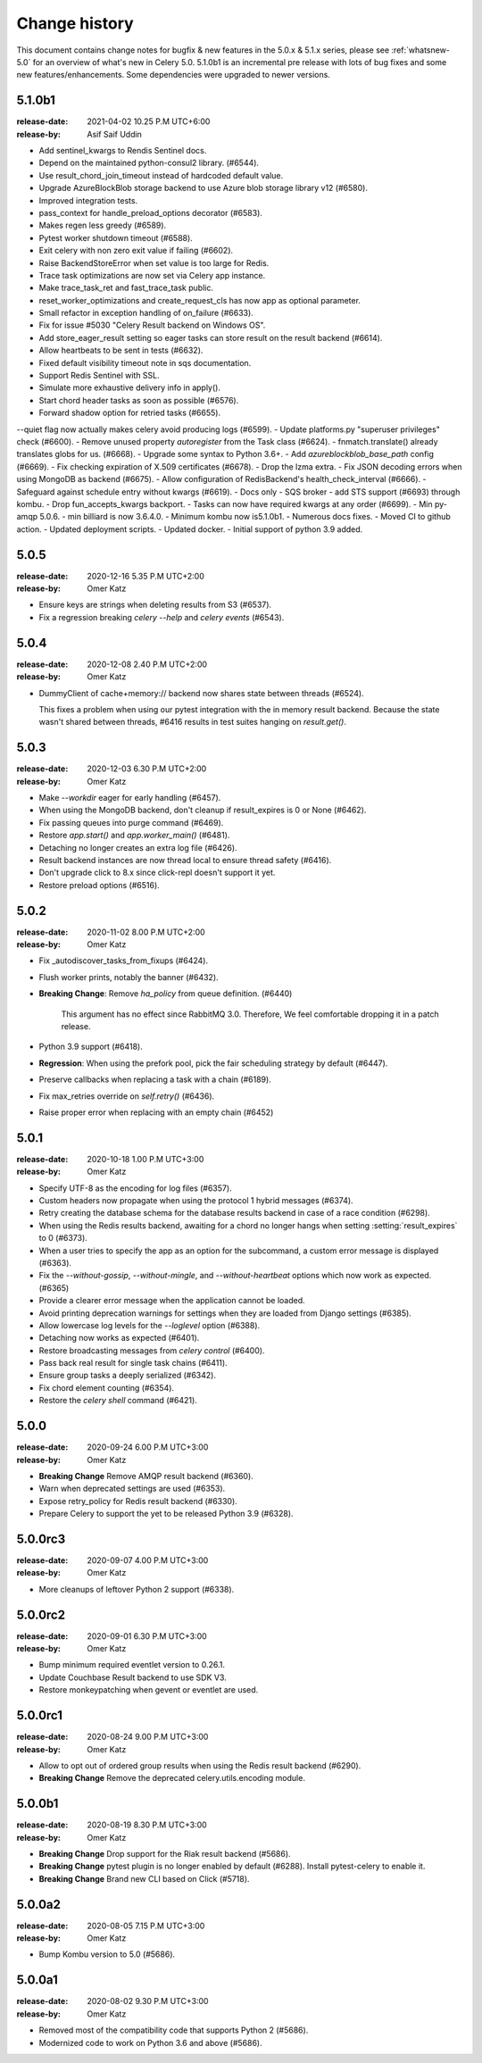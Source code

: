 .. _changelog:

================
 Change history
================

This document contains change notes for bugfix & new features
in the 5.0.x & 5.1.x series, please see :ref:`whatsnew-5.0` for
an overview of what's new in Celery 5.0. 5.1.0b1 is an incremental
pre release with lots of  bug fixes and some new features/enhancements.
Some dependencies were upgraded to newer versions.

.. _version-5.1.0b1:

5.1.0b1
=======
:release-date: 2021-04-02 10.25 P.M UTC+6:00
:release-by: Asif Saif Uddin

- Add sentinel_kwargs to Rendis Sentinel docs.
- Depend on the maintained python-consul2 library. (#6544).
- Use result_chord_join_timeout instead of hardcoded default value.
- Upgrade AzureBlockBlob storage backend to use Azure blob storage library v12 (#6580).
- Improved integration tests.
- pass_context for handle_preload_options decorator (#6583).
- Makes regen less greedy (#6589).
- Pytest worker shutdown timeout (#6588).
- Exit celery with non zero exit value if failing (#6602).
- Raise BackendStoreError when set value is too large for Redis.
- Trace task optimizations are now set via Celery app instance.
- Make trace_task_ret and fast_trace_task public.
- reset_worker_optimizations and create_request_cls has now app as optional parameter.
- Small refactor in exception handling of on_failure (#6633).
- Fix for issue #5030 "Celery Result backend on Windows OS".
- Add store_eager_result setting so eager tasks can store result on the result backend (#6614).
- Allow heartbeats to be sent in tests (#6632).
- Fixed default visibility timeout note in sqs documentation.
- Support Redis Sentinel with SSL.
- Simulate more exhaustive delivery info in apply().
- Start chord header tasks as soon as possible (#6576).
- Forward shadow option for retried tasks (#6655).
--quiet flag now actually makes celery avoid producing logs (#6599).
- Update platforms.py "superuser privileges" check (#6600).
- Remove unused property `autoregister` from the Task class (#6624).
- fnmatch.translate() already translates globs for us. (#6668).
- Upgrade some syntax to Python 3.6+.
- Add `azureblockblob_base_path` config (#6669).
- Fix checking expiration of X.509 certificates (#6678).
- Drop the lzma extra.
- Fix JSON decoding errors when using MongoDB as backend (#6675).
- Allow configuration of RedisBackend's health_check_interval (#6666).
- Safeguard against schedule entry without kwargs (#6619).
- Docs only - SQS broker - add STS support (#6693) through kombu.
- Drop fun_accepts_kwargs backport.
- Tasks can now have required kwargs at any order (#6699).
- Min py-amqp 5.0.6.
- min billiard is now 3.6.4.0.
- Minimum kombu now is5.1.0b1.
- Numerous docs fixes.
- Moved CI to github action.
- Updated deployment scripts.
- Updated docker.
- Initial support of python 3.9 added. 


.. _version-5.0.5:

5.0.5
=====
:release-date: 2020-12-16 5.35 P.M UTC+2:00
:release-by: Omer Katz

- Ensure keys are strings when deleting results from S3 (#6537).
- Fix a regression breaking `celery --help` and `celery events` (#6543).

.. _version-5.0.4:

5.0.4
=====
:release-date: 2020-12-08 2.40 P.M UTC+2:00
:release-by: Omer Katz

-  DummyClient of cache+memory:// backend now shares state between threads (#6524).

   This fixes a problem when using our pytest integration with the in memory
   result backend.
   Because the state wasn't shared between threads, #6416 results in test suites
   hanging on `result.get()`.

.. _version-5.0.3:

5.0.3
=====
:release-date: 2020-12-03 6.30 P.M UTC+2:00
:release-by: Omer Katz

- Make `--workdir` eager for early handling (#6457).
- When using the MongoDB backend, don't cleanup if result_expires is 0 or None (#6462).
- Fix passing queues into purge command (#6469).
- Restore `app.start()` and `app.worker_main()` (#6481).
- Detaching no longer creates an extra log file (#6426).
- Result backend instances are now thread local to ensure thread safety (#6416).
- Don't upgrade click to 8.x since click-repl doesn't support it yet.
- Restore preload options (#6516).

.. _version-5.0.2:

5.0.2
=====
:release-date: 2020-11-02 8.00 P.M UTC+2:00
:release-by: Omer Katz

- Fix _autodiscover_tasks_from_fixups (#6424).
- Flush worker prints, notably the banner (#6432).
- **Breaking Change**: Remove `ha_policy` from queue definition. (#6440)

    This argument has no effect since RabbitMQ 3.0.
    Therefore, We feel comfortable dropping it in a patch release.

- Python 3.9 support (#6418).
- **Regression**: When using the prefork pool, pick the fair scheduling strategy by default (#6447).
- Preserve callbacks when replacing a task with a chain (#6189).
- Fix max_retries override on `self.retry()` (#6436).
- Raise proper error when replacing with an empty chain (#6452)

.. _version-5.0.1:

5.0.1
=====
:release-date: 2020-10-18 1.00 P.M UTC+3:00
:release-by: Omer Katz

- Specify UTF-8 as the encoding for log files (#6357).
- Custom headers now propagate when using the protocol 1 hybrid messages (#6374).
- Retry creating the database schema for the database results backend
  in case of a race condition (#6298).
- When using the Redis results backend, awaiting for a chord no longer hangs
  when setting :setting:`result_expires` to 0 (#6373).
- When a user tries to specify the app as an option for the subcommand,
  a custom error message is displayed (#6363).
- Fix the `--without-gossip`, `--without-mingle`, and `--without-heartbeat`
  options which now work as expected. (#6365)
- Provide a clearer error message when the application cannot be loaded.
- Avoid printing deprecation warnings for settings when they are loaded from
  Django settings (#6385).
- Allow lowercase log levels for the `--loglevel` option (#6388).
- Detaching now works as expected (#6401).
- Restore broadcasting messages from `celery control` (#6400).
- Pass back real result for single task chains (#6411).
- Ensure group tasks a deeply serialized (#6342).
- Fix chord element counting (#6354).
- Restore the `celery shell` command (#6421).

.. _version-5.0.0:

5.0.0
=====
:release-date: 2020-09-24 6.00 P.M UTC+3:00
:release-by: Omer Katz

- **Breaking Change** Remove AMQP result backend (#6360).
- Warn when deprecated settings are used (#6353).
- Expose retry_policy for Redis result backend (#6330).
- Prepare Celery to support the yet to be released Python 3.9 (#6328).

5.0.0rc3
========
:release-date: 2020-09-07 4.00 P.M UTC+3:00
:release-by: Omer Katz

- More cleanups of leftover Python 2 support (#6338).

5.0.0rc2
========
:release-date: 2020-09-01 6.30 P.M UTC+3:00
:release-by: Omer Katz

- Bump minimum required eventlet version to 0.26.1.
- Update Couchbase Result backend to use SDK V3.
- Restore monkeypatching when gevent or eventlet are used.

5.0.0rc1
========
:release-date: 2020-08-24 9.00 P.M UTC+3:00
:release-by: Omer Katz

- Allow to opt out of ordered group results when using the Redis result backend (#6290).
- **Breaking Change** Remove the deprecated celery.utils.encoding module.

5.0.0b1
=======
:release-date: 2020-08-19 8.30 P.M UTC+3:00
:release-by: Omer Katz

- **Breaking Change** Drop support for the Riak result backend (#5686).
- **Breaking Change** pytest plugin is no longer enabled by default (#6288).
  Install pytest-celery to enable it.
- **Breaking Change** Brand new CLI based on Click (#5718).

5.0.0a2
=======
:release-date: 2020-08-05 7.15 P.M UTC+3:00
:release-by: Omer Katz

- Bump Kombu version to 5.0 (#5686).

5.0.0a1
=======
:release-date: 2020-08-02 9.30 P.M UTC+3:00
:release-by: Omer Katz

- Removed most of the compatibility code that supports Python 2 (#5686).
- Modernized code to work on Python 3.6 and above (#5686).
